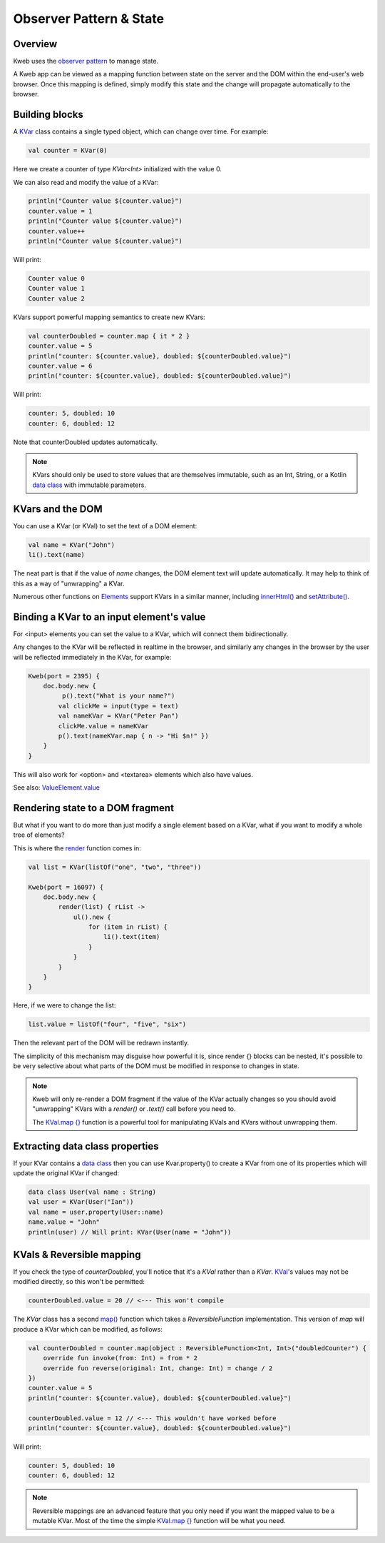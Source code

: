 ========================
Observer Pattern & State
========================

Overview
--------

Kweb uses the `observer pattern <https://en.wikipedia.org/wiki/Observer_pattern>`_ to manage state.

A Kweb app can be viewed as a mapping function between state on the server and the DOM within the end-user's web
browser.  Once this mapping is defined, simply modify this state and the change will propagate automatically
to the browser.

Building blocks
---------------

A `KVar <https://github.com/kwebio/kweb-core/blob/master/src/main/kotlin/kweb/state/KVar.kt>`_ class contains a
single typed object, which can change over time.  For example:

.. code-block:: kotlin

   val counter = KVar(0)

Here we create a counter of type *KVar<Int>* initialized with the value 0.

We can also read and modify the value of a KVar:

.. code-block:: kotlin

    println("Counter value ${counter.value}")
    counter.value = 1
    println("Counter value ${counter.value}")
    counter.value++
    println("Counter value ${counter.value}")

Will print:

.. code-block:: text

    Counter value 0
    Counter value 1
    Counter value 2

KVars support powerful mapping semantics to create new KVars:

.. code-block:: kotlin

    val counterDoubled = counter.map { it * 2 }
    counter.value = 5
    println("counter: ${counter.value}, doubled: ${counterDoubled.value}")
    counter.value = 6
    println("counter: ${counter.value}, doubled: ${counterDoubled.value}")

Will print:

.. code-block:: text

    counter: 5, doubled: 10
    counter: 6, doubled: 12

Note that counterDoubled updates automatically.

.. note:: KVars should only be used to store values that are themselves immutable, such as an Int, String, or
    a Kotlin `data class <https://kotlinlang.org/docs/reference/data-classes.html>`_ with immutable parameters.

KVars and the DOM
-----------------

You can use a KVar (or KVal) to set the text of a DOM element:

.. code-block:: kotlin

    val name = KVar("John")
    li().text(name)

The neat part is that if the value of *name* changes, the DOM element text will update automatically.  It may
help to think of this as a way of "unwrapping" a KVar.

Numerous other functions on `Elements <https://jitpack.io/com/github/kwebio/core/0.3.15/javadoc/io.kweb.dom.element/-element/index.html>`_
support KVars in a similar manner, including `innerHtml() <https://jitpack.io/com/github/kwebio/core/0.3.15/javadoc/io.kweb.dom.element/-element/inner-h-t-m-l.html>`_
and `setAttribute() <https://jitpack.io/com/github/kwebio/core/0.3.15/javadoc/io.kweb.dom.element/-element/set-attribute.html>`_.

Binding a KVar to an input element's value
--------------------------------------------

For <input> elements you can set the value to a KVar, which will connect them bidirectionally.

Any changes to the KVar will be reflected in realtime in the browser, and similarly any changes in the browser by the user will be reflected immediately in the KVar, for example:

.. code-block:: kotlin

    Kweb(port = 2395) {
        doc.body.new {
             p().text("What is your name?")
            val clickMe = input(type = text)
            val nameKVar = KVar("Peter Pan")
            clickMe.value = nameKVar
            p().text(nameKVar.map { n -> "Hi $n!" })
        }
    }

This will also work for <option> and <textarea> elements which also have values.

See also: `ValueElement.value <https://github.com/kwebio/kweb-core/blob/master/src/main/kotlin/kweb/dom/element/creation/tags/form.kt#L113>`_

Rendering state to a DOM fragment
---------------------------------

But what if you want to do more than just modify a single element based on a KVar, what if you want to modify
a whole tree of elements?

This is where the `render <https://jitpack.io/com/github/kwebio/core/0.3.15/javadoc/io.kweb.state.persistent/render.html>`_
function comes in:

.. code-block:: kotlin

    val list = KVar(listOf("one", "two", "three"))

    Kweb(port = 16097) {
        doc.body.new {
            render(list) { rList ->
                ul().new {
                    for (item in rList) {
                        li().text(item)
                    }
                }
            }
        }
    }

Here, if we were to change the list:

.. code-block:: kotlin

    list.value = listOf("four", "five", "six")

Then the relevant part of the DOM will be redrawn instantly.

The simplicity of this mechanism may disguise how powerful it is, since render {} blocks can be nested, it's
possible to be very selective about what parts of the DOM must be modified in response to changes in state.

.. note:: Kweb will only re-render a DOM fragment if the value of the KVar actually changes so you should avoid 
    "unwrapping" KVars with a *render()* or *.text()* call before you need to.  
    
    The `KVal.map {} <https://javadoc.jitpack.io/com/github/kwebio/core/0.3.15/javadoc/io.kweb.state/-k-val/map.html>`_
    function is a powerful tool for manipulating KVals and KVars without unwrapping them.

Extracting data class properties
--------------------------------

If your KVar contains a `data class <https://kotlinlang.org/docs/reference/data-classes.html>`_ then you can use
Kvar.property() to create a KVar from one of its properties which will update the original KVar if changed:

.. code-block:: kotlin

    data class User(val name : String)
    val user = KVar(User("Ian"))
    val name = user.property(User::name)
    name.value = "John"
    println(user) // Will print: KVar(User(name = "John"))

KVals & Reversible mapping
--------------------------

If you check the type of *counterDoubled*, you'll notice that it's a *KVal* rather than a *KVar*.
`KVal <https://jitpack.io/com/github/kwebio/core/0.3.15/javadoc/io.kweb.state/-k-val/index.html>`_'s values may not be
modified directly, so this won't be permitted:

.. code-block:: kotlin

    counterDoubled.value = 20 // <--- This won't compile

The *KVar* class has a second
`map() <https://jitpack.io/com/github/kwebio/core/0.3.15/javadoc/io.kweb.state/-k-var/map.html>`_ function which takes
a *ReversibleFunction* implementation.  This version of *map* will produce a KVar which can be modified, as follows:

.. code-block:: kotlin

    val counterDoubled = counter.map(object : ReversibleFunction<Int, Int>("doubledCounter") {
        override fun invoke(from: Int) = from * 2
        override fun reverse(original: Int, change: Int) = change / 2
    })
    counter.value = 5
    println("counter: ${counter.value}, doubled: ${counterDoubled.value}")

    counterDoubled.value = 12 // <--- This wouldn't have worked before
    println("counter: ${counter.value}, doubled: ${counterDoubled.value}")

Will print:

.. code-block:: text

    counter: 5, doubled: 10
    counter: 6, doubled: 12

.. note:: Reversible mappings are an advanced feature that you only need if you want the mapped value to be a mutable
    KVar.  Most of the time the simple `KVal.map {} <https://javadoc.jitpack.io/com/github/kwebio/core/0.3.15/javadoc/io.kweb.state/-k-val/map.html>`_
    function will be what you need.
